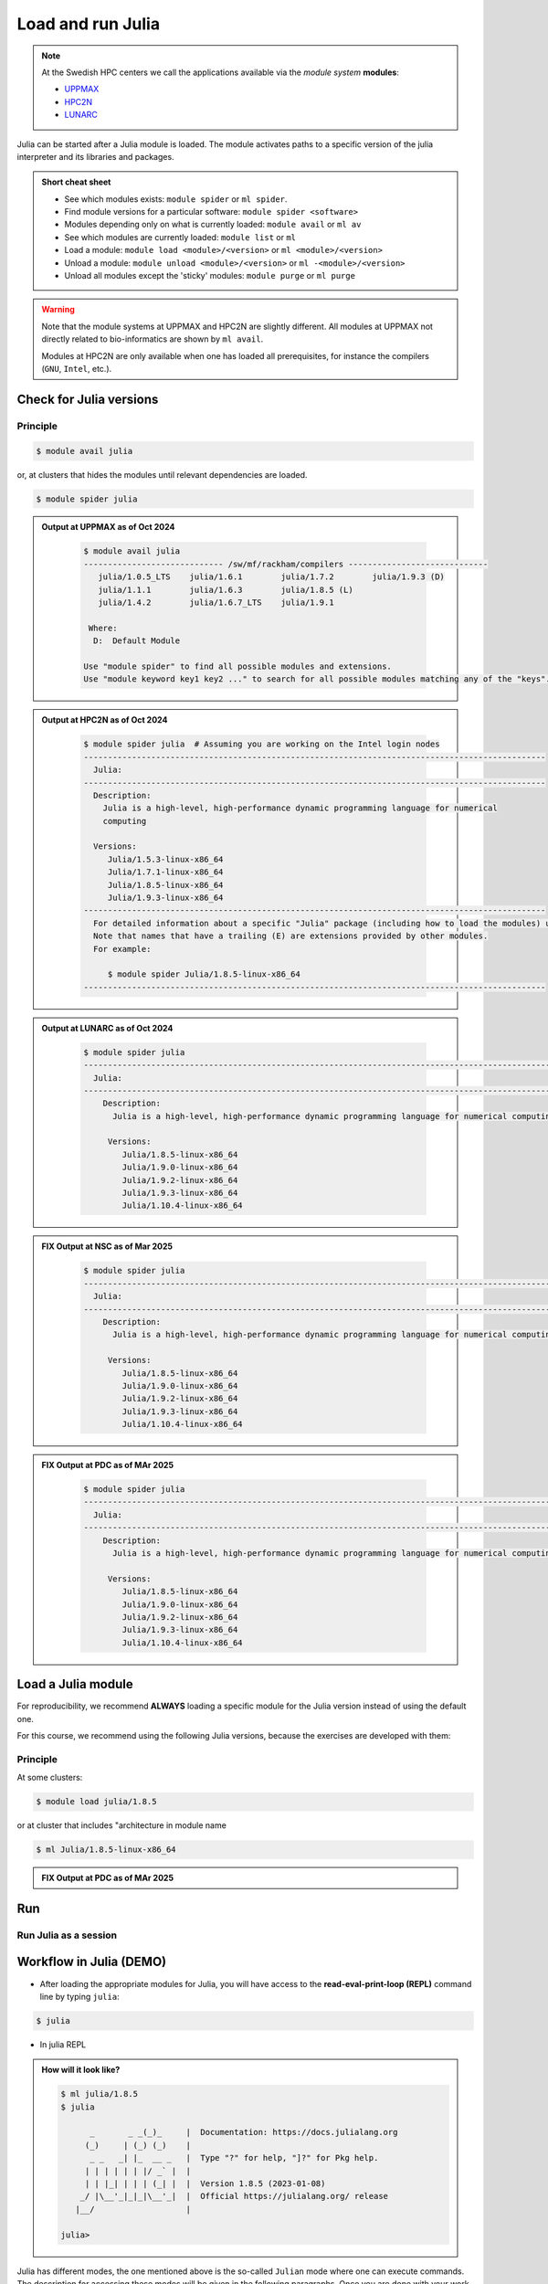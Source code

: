 Load and run Julia
===================

.. note::
    
    At the Swedish HPC centers we call the applications available via the *module system* **modules**:

    - `UPPMAX <https://docs.uppmax.uu.se/cluster_guides/modules/>`_ 
    - `HPC2N <https://docs.hpc2n.umu.se/documentation/modules/#the__modules__system>`_ 
    - `LUNARC <https://lunarc-documentation.readthedocs.io/en/latest/manual/manual_modules/#hierarchical-naming-scheme-concept>`_

   
.. objectives:: 

   - Learn to load Julia
   - Get started with the Julia command line
   - Learn to run Julia scripts

.. instructor-note::

   - Lecture and demo 15 min
   - Exercise 15 min
   - Total time 30 min

Julia can be started after a Julia module is loaded.
The module activates paths to a specific version of the julia interpreter and its libraries and packages. 

.. admonition:: Short cheat sheet
    :class: dropdown 
    
    - See which modules exists: ``module spider`` or ``ml spider``. 
    - Find module versions for a particular software: ``module spider <software>``
    - Modules depending only on what is currently loaded: ``module avail`` or ``ml av``
    - See which modules are currently loaded: ``module list`` or ``ml``
    - Load a module: ``module load <module>/<version>`` or ``ml <module>/<version>``
    - Unload a module: ``module unload <module>/<version>`` or ``ml -<module>/<version>``
    - Unload all modules except the 'sticky' modules: ``module purge`` or ``ml purge``
    
.. warning::
    Note that the module systems at UPPMAX and HPC2N are slightly different.
    All modules at UPPMAX not directly related to bio-informatics are shown
    by ``ml avail``. 

    Modules at HPC2N are only available when one has loaded all prerequisites,
    for instance the compilers (``GNU``, ``Intel``, etc.).


Check for Julia versions
------------------------

Principle
#########

.. code-block:: console

   $ module avail julia

or, at clusters that hides the modules until relevant dependencies are loaded.

.. code-block:: console

   $ module spider julia

.. admonition:: Output at UPPMAX as of Oct 2024
   :class: dropdown

       .. code-block::  console
    
          $ module avail julia
          ----------------------------- /sw/mf/rackham/compilers -----------------------------
             julia/1.0.5_LTS    julia/1.6.1        julia/1.7.2        julia/1.9.3 (D)
             julia/1.1.1        julia/1.6.3        julia/1.8.5 (L)
             julia/1.4.2        julia/1.6.7_LTS    julia/1.9.1

           Where:
            D:  Default Module

          Use "module spider" to find all possible modules and extensions.
          Use "module keyword key1 key2 ..." to search for all possible modules matching any of the "keys".


.. admonition:: Output at HPC2N as of Oct 2024 
    :class: dropdown

        .. code-block:: console

           $ module spider julia  # Assuming you are working on the Intel login nodes
           ------------------------------------------------------------------------------------------------
             Julia:
           ------------------------------------------------------------------------------------------------
             Description:
               Julia is a high-level, high-performance dynamic programming language for numerical
               computing

             Versions:
                Julia/1.5.3-linux-x86_64
                Julia/1.7.1-linux-x86_64
                Julia/1.8.5-linux-x86_64
                Julia/1.9.3-linux-x86_64
           ------------------------------------------------------------------------------------------------
             For detailed information about a specific "Julia" package (including how to load the modules) use the module's full name.
             Note that names that have a trailing (E) are extensions provided by other modules.
             For example:

                $ module spider Julia/1.8.5-linux-x86_64
           ------------------------------------------------------------------------------------------------

.. admonition:: Output at LUNARC as of Oct 2024 
    :class: dropdown

        .. code-block:: console

           $ module spider julia
           -----------------------------------------------------------------------------------------------------
             Julia:
           -----------------------------------------------------------------------------------------------------
               Description:
                 Julia is a high-level, high-performance dynamic programming language for numerical computing

                Versions:
                   Julia/1.8.5-linux-x86_64
                   Julia/1.9.0-linux-x86_64
                   Julia/1.9.2-linux-x86_64
                   Julia/1.9.3-linux-x86_64
                   Julia/1.10.4-linux-x86_64

.. admonition:: **FIX** Output at NSC as of Mar 2025
    :class: dropdown

        .. code-block:: console

           $ module spider julia
           -----------------------------------------------------------------------------------------------------
             Julia:
           -----------------------------------------------------------------------------------------------------
               Description:
                 Julia is a high-level, high-performance dynamic programming language for numerical computing

                Versions:
                   Julia/1.8.5-linux-x86_64
                   Julia/1.9.0-linux-x86_64
                   Julia/1.9.2-linux-x86_64
                   Julia/1.9.3-linux-x86_64
                   Julia/1.10.4-linux-x86_64

.. admonition:: **FIX** Output at PDC as of MAr 2025 
    :class: dropdown

        .. code-block:: console

           $ module spider julia
           -----------------------------------------------------------------------------------------------------
             Julia:
           -----------------------------------------------------------------------------------------------------
               Description:
                 Julia is a high-level, high-performance dynamic programming language for numerical computing

                Versions:
                   Julia/1.8.5-linux-x86_64
                   Julia/1.9.0-linux-x86_64
                   Julia/1.9.2-linux-x86_64
                   Julia/1.9.3-linux-x86_64
                   Julia/1.10.4-linux-x86_64

Load a Julia module
--------------------

For reproducibility, we recommend **ALWAYS** loading a specific module for the Julia version instead of using the 
default one.

For this course, we recommend using the following Julia versions, because the exercises are developed with them:

Principle
#########

At some clusters:

.. code-block:: console

   $ module load julia/1.8.5

or at cluster that includes "architecture in module name

.. code-block:: console

   $ ml Julia/1.8.5-linux-x86_64

.. admonition:: **FIX** Output at PDC as of MAr 2025 
   :class: dropdown

   .. tabs::

      .. tab:: UPPMAX
   
         Go back and check which Julia modules were available. To load version 1.8.5, do:

         .. code-block:: console

           $ module load julia/1.8.5
        
         Note: Lowercase ``j``.

         For short, you can also use: 

         .. code-block:: console

            $ ml julia/1.8.5

      .. tab:: HPC2N

         .. code-block:: console

            $ module load Julia/1.8.5-linux-x86_64

         Note: Uppercase ``J``.   

         For short, you can also use: 

         .. code-block:: console

            $ ml Julia/1.8.5-linux-x86_64

      .. tab:: LUNARC

         .. code-block:: console

            $ module load Julia/1.8.5-linux-x86_64

         Note: Uppercase ``J``.   

         For short, you can also use: 

         .. code-block:: console

            $ ml Julia/1.8.5-linux-x86_64

Run
---

Run Julia as a session
######################


Workflow in Julia (DEMO)
------------------------

- After loading the appropriate modules for Julia, you will have access to the **read-eval-print-loop (REPL)** command line by typing ``julia``: 

.. code-block:: console

   $ julia 

- In julia REPL

.. admonition:: How will it look like? 
   :class: dropdown

   .. code-block:: julia-repl
         
      $ ml julia/1.8.5
      $ julia 

            _       _ _(_)_     |  Documentation: https://docs.julialang.org
           (_)     | (_) (_)    |
            _ _   _| |_  __ _   |  Type "?" for help, "]?" for Pkg help.
           | | | | | | |/ _` |  |
           | | |_| | | | (_| |  |  Version 1.8.5 (2023-01-08)
          _/ |\__'_|_|_|\__'_|  |  Official https://julialang.org/ release
         |__/                   |

      julia> 

Julia has different modes, the one mentioned above is the so-called ``Julian`` mode
where one can execute commands. The description for accessing these modes will be
given in the following paragraphs. Once you are done with your work in any of the modes,
you can return to the ``Julian`` mode by pressing the ``backspace`` key.

While being on the Julian mode you can enter the ``shell`` mode by typing ``;``:

.. code-block:: julia

   julia>; 
   shell>pwd
   /current-folder-path

this will allow you to use Linux commands. Notice that the availability of these commands
depend on the OS, for instance, on Windows it will depend on the terminal that you have
installed and if it is visible to the Julia installation. 

Another mode available in Julia is the ``package manager`` mode, it can be accessed by typing 
``]`` in the ``Julian`` mode:

.. code-block:: julia-repl

   julia>]
   (v1.8) pkg>

this will make your interaction with the package manager **Pkg** easier, for instance,
instead of typing the complete name of **Pkg** commands such as ``Pkg.status()`` in the
``Julian`` mode, you can just type ``status`` in the ``package`` mode. 

The last mode is the ``help`` mode, you can enter this mode from the ``Julian`` one by
typing ``?``, then you may type some string from which you need more information:

.. code-block:: julia

   julia>?

   help?> ans
   search: ans transpose transcode contains expanduser instances MathConstants readlines 
   LinearIndices leading_ones leading_zeros

   ans

   A variable referring to the last computed value, automatically set at the interactive prompt.


More detailed information about the modes in Julia can be found `here <https://docs.julialang.org/en/v1/stdlib/REPL/>`_.

.. admonition:: The Julian modes summary
   :class: dropdown

    - enter the shell mode by typing ``;``
    - go back to *Julian* mode by ``<backspace>``
    - access the package manager mode by typing ``]`` in the *Julian* mode
    - use the help mode by typing ``?`` in the *Julian mode*

.. type-along::

   .. code-block:: console

      $ julia 

   The Julia prompt (``julian`` mode) looks like this:

   .. code-block:: julia-repl
   
      julia> 

   Exit with 

   .. code-block:: julia-repl

      julia> <Ctrl-D> 

   or 

   .. code-block:: julia-repl

      julia> exit()

Run a Julia script
################

You can run a Julia script on the Linux shell as follows:

.. code-block:: console

   $ julia example.jl

where the script is a text file could contain these lines: 

.. code-block:: julia

   println("hello world")      


Exercises
---------

.. tabs::

   .. tab:: UPPMAX

     Check all available Julia versions with:

      .. code-block:: console

          $ module avail julia


   .. tab:: HPC2N
   
      Check all available version Julia versions with:

      .. code-block:: console
 
         $ module spider julia

      Notice that the output if you are working on the Intel (*kebnekaise.hpc2n.umu.se*) or AMD 
      (*kebnekaise-amd.hpc2n.umu.se*) login nodes is different. In the former, you will see more 
      installed versions of Julia as this hardware is older.
      
      To see how to load a specific version of Julia, including the prerequisites, do 

      .. code-block:: console
   
         $ module spider Julia/<version>

      Example for Julia 1.8.5

      .. code-block:: console

         $ module spider Julia/1.8.5-linux-x86_64

   .. tab:: LUNARC
   
      Check all available version Julia versions with:

      .. code-block:: console
 
         $ module spider Julia
      
      To see how to load a specific version of Julia, including the prerequisites, do 

      .. code-block:: console
   
         $ module spider Julia/<version>

      Example for Julia 1.8.5

      .. code-block:: console

         $ module spider Julia/1.8.5-linux-x86_64

   .. tab:: Tetralith
   
      Check all available version Julia versions with:

      .. code-block:: console
 
         $ module avail Julia
      
      Example for Julia 1.8.5

      .. code-block:: console

         $ module spider julia/1.8.5-nsc1-bdist

   .. tab:: Dardel
   
      Check all available version Julia versions with:

      .. code-block:: console
 
         $ module spider Julia
      
      To see how to load a specific version of Julia, including the prerequisites, do 

      .. code-block:: console
   
         $ module spider Julia/<version>

      Example for Julia 1.8.5

      .. code-block:: console

         $ module spider Julia/1.8.5-linux-x86_64





Exercises
---------

.. challenge:: 1a. Find out which versions are on your cluster from documentation

.. challenge:: 1b. Find out which versions are on your cluster from commandline

.. challenge:: 1c. Which one to trust?

.. challenge:: 2. Start ``julia`` form the command line with the command julia

.. challenge:: 3. Load the next to latest module

.. challenge:: 4.  Start ``julia`` form the command line with the command julia

.. challenge:: 5. Getting familiar with Julia REPL
    
    - It is important in this course that you know how to navigate on the Julia command line. Here is where you install packages.
    - This exercise will help you to become more familiar with the REPL. Do the following steps: 

       * Start a Julia session. In the ``Julian`` mode, compute the sum the numbers 
         5 and 6
       * Change to the ``shell`` mode and display the current directory
       * Now, go to the ``package`` mode and list the currently installed packages
       * Finally, display help information of the function ``println`` in ``help`` mode.

.. solution:: Solution for centres
    :class: dropdown

       .. code-block:: julia
    
            $ julia 
            julia> 5 + 6
            julia>;
            shell> pwd 
            julia>]
            pkg> status 
            julia>?
            help?> println

.. challenge:: 6. Load another module and rung scripts
    
    - Load the latest version and run
    - 
    - Run the following serial script (``serial-sum.jl``) which accepts two integer arguments as input: 

            .. code-block:: julia

                x = parse( Int32, ARGS[1] )
                y = parse( Int32, ARGS[2] )
                summ = x + y
                println("The sum of the two numbers is ", summ)

.. solution:: Solution for HPC2N
   :class: dropdown
   
      This batch script is for Kebnekaise. 

      
      .. code-block:: console

            $ ml purge  > /dev/null 2>&1       # recommended purge
            $ ml Julia/1.8.5-linux-x86_64      # Julia module
                  
            $ julia serial-sum.jl Arg1 Arg2    # run the serial script

.. solution:: Solution for UPPMAX
   :class: dropdown
   
      This batch script is for UPPMAX. Adding the numbers 2 and 3. (FIX)

      .. code-block:: console

            $ ml julia/1.8.5                   # Julia module
         
            julia serial-sum.jl Arg1 Arg2      # run the serial script


.. solution:: Solution for LUNARC
   :class: dropdown
   
      This batch script is for UPPMAX. Adding the numbers 2 and 3. (FIX)

      .. code-block:: console

            $ ml Julia/1.8.5-linux-x86_64           # Julia module
         
            julia serial-sum.jl Arg1 Arg2      # run the serial script


.. challenge:: 3. Check your understanding

   - Check your understanding and answer in the shared document
   - Can you start Julia without loading a Julia module?
        - Yes?
        - No?
   - How do you toggle to the ``package`` mode? 
        - Which character?
   - How do you toggle back to the ``Julia`` mode? 
        - Which character?
   - How do you toggle to the ``help`` mode? 
        - Which character?
   - How do you toggle to the ``shell`` mode? 
        - Which character?


.. keypoints::

   - Before you can run Julia scripts or work in a Julia shell, first load a Julia module
   - Start a Julia shell session with ``julia``
   - It offers several modes that can make your workflow easier, i.e.
   
       - ``Julian``
       - ``shell``
       - ``package manager``
       - ``help``

   - Run scripts with ``julia <script.jl>``
    
